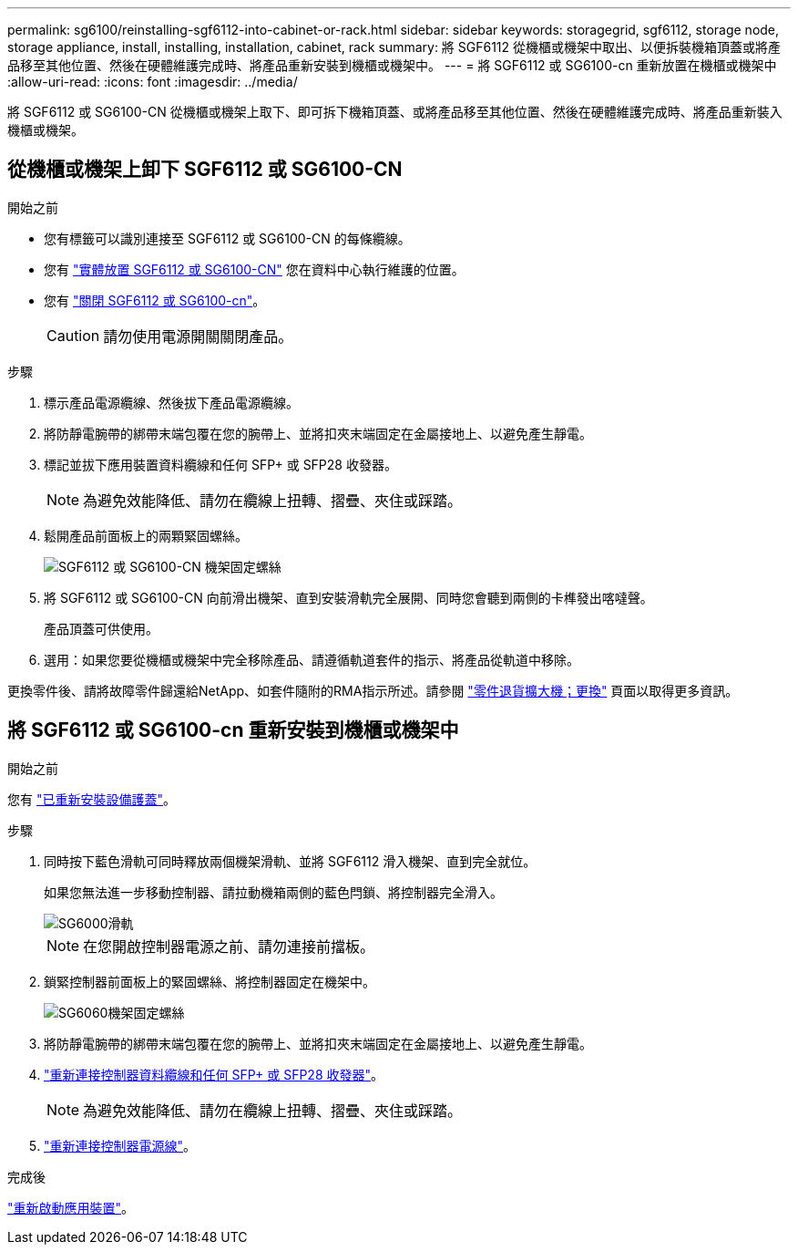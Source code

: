 ---
permalink: sg6100/reinstalling-sgf6112-into-cabinet-or-rack.html 
sidebar: sidebar 
keywords: storagegrid, sgf6112, storage node, storage appliance, install, installing, installation, cabinet, rack 
summary: 將 SGF6112 從機櫃或機架中取出、以便拆裝機箱頂蓋或將產品移至其他位置、然後在硬體維護完成時、將產品重新安裝到機櫃或機架中。 
---
= 將 SGF6112 或 SG6100-cn 重新放置在機櫃或機架中
:allow-uri-read: 
:icons: font
:imagesdir: ../media/


[role="lead"]
將 SGF6112 或 SG6100-CN 從機櫃或機架上取下、即可拆下機箱頂蓋、或將產品移至其他位置、然後在硬體維護完成時、將產品重新裝入機櫃或機架。



== 從機櫃或機架上卸下 SGF6112 或 SG6100-CN

.開始之前
* 您有標籤可以識別連接至 SGF6112 或 SG6100-CN 的每條纜線。
* 您有 link:locating-sgf6112-in-data-center.html["實體放置 SGF6112 或 SG6100-CN"] 您在資料中心執行維護的位置。
* 您有 link:power-sgf6112-off-on.html#shut-down-the-sgf6112-appliance["關閉 SGF6112 或 SG6100-cn"]。
+

CAUTION: 請勿使用電源開關關閉產品。



.步驟
. 標示產品電源纜線、然後拔下產品電源纜線。
. 將防靜電腕帶的綁帶末端包覆在您的腕帶上、並將扣夾末端固定在金屬接地上、以避免產生靜電。
. 標記並拔下應用裝置資料纜線和任何 SFP+ 或 SFP28 收發器。
+

NOTE: 為避免效能降低、請勿在纜線上扭轉、摺疊、夾住或踩踏。

. 鬆開產品前面板上的兩顆緊固螺絲。
+
image::../media/sg6060_rack_retaining_screws.png[SGF6112 或 SG6100-CN 機架固定螺絲]

. 將 SGF6112 或 SG6100-CN 向前滑出機架、直到安裝滑軌完全展開、同時您會聽到兩側的卡榫發出喀噠聲。
+
產品頂蓋可供使用。

. 選用：如果您要從機櫃或機架中完全移除產品、請遵循軌道套件的指示、將產品從軌道中移除。


更換零件後、請將故障零件歸還給NetApp、如套件隨附的RMA指示所述。請參閱 https://mysupport.netapp.com/site/info/rma["零件退貨擴大機；更換"^] 頁面以取得更多資訊。



== 將 SGF6112 或 SG6100-cn 重新安裝到機櫃或機架中

.開始之前
您有 link:reinstalling-sgf6112-cover.html["已重新安裝設備護蓋"]。

.步驟
. 同時按下藍色滑軌可同時釋放兩個機架滑軌、並將 SGF6112 滑入機架、直到完全就位。
+
如果您無法進一步移動控制器、請拉動機箱兩側的藍色閂鎖、將控制器完全滑入。

+
image::../media/sg6000_cn_rails_blue_button.gif[SG6000滑軌]

+

NOTE: 在您開啟控制器電源之前、請勿連接前擋板。

. 鎖緊控制器前面板上的緊固螺絲、將控制器固定在機架中。
+
image::../media/sg6060_rack_retaining_screws.png[SG6060機架固定螺絲]

. 將防靜電腕帶的綁帶末端包覆在您的腕帶上、並將扣夾末端固定在金屬接地上、以避免產生靜電。
. link:../installconfig/cabling-appliance.html["重新連接控制器資料纜線和任何 SFP+ 或 SFP28 收發器"]。
+

NOTE: 為避免效能降低、請勿在纜線上扭轉、摺疊、夾住或踩踏。

. link:../installconfig/connecting-power-cords-and-applying-power.html["重新連接控制器電源線"]。


.完成後
link:power-sgf6112-off-on.html#power-on-sgf6112-and-verify-operation["重新啟動應用裝置"]。
